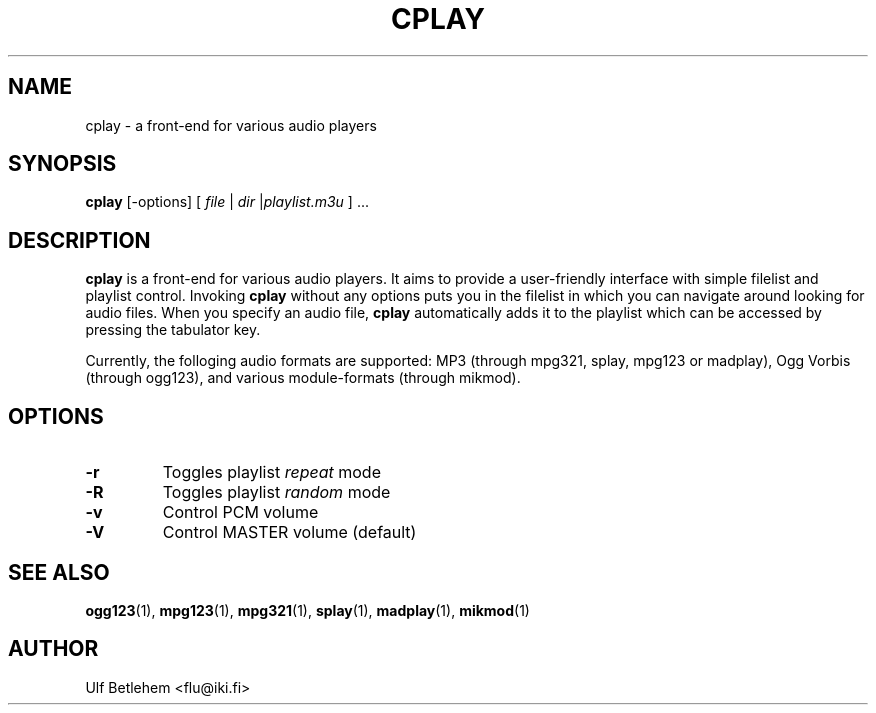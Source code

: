 .\" Copyright (C) 2000 Martin Michlmayr <tbm@cyrius.com>
.\" This manual is freely distributable under the terms of the GPL.
.\" It was originally written for Debian GNU/Linux (but may be used
.\" by others).
.\"
.TH CPLAY 1 "December 2001"

.SH NAME
.PP
cplay \- a front-end for various audio players

.SH SYNOPSIS
.PP
\fBcplay\fR [-options] [ \fIfile\fP | \fIdir\fP |\fIplaylist.m3u\fP ] ...

.SH DESCRIPTION
.PP
.B cplay
is a front-end for various audio players. It aims to provide a
user-friendly interface with simple filelist and playlist
control.  Invoking
.B cplay
without any options puts you in the filelist in which you
can navigate around looking for audio files.  When you
specify an audio file,
.B cplay
automatically adds it to the playlist which can be accessed
by pressing the tabulator key.
.PP
Currently, the folloging audio formats are supported: MP3 (through
mpg321, splay, mpg123 or madplay), Ogg Vorbis (through ogg123), and
various module-formats (through mikmod).

.SH OPTIONS
.IP \fB-r
Toggles playlist \fIrepeat\fP mode
.IP \fB-R
Toggles playlist \fIrandom\fP mode
.IP \fB-v
Control PCM volume
.IP \fB-V
Control MASTER volume (default)

.SH SEE ALSO
.PP
.BR ogg123 (1),
.BR mpg123 (1),
.BR mpg321 (1),
.BR splay (1),
.BR madplay (1),
.BR mikmod (1)

.SH AUTHOR
.PP
Ulf Betlehem <flu@iki.fi>

